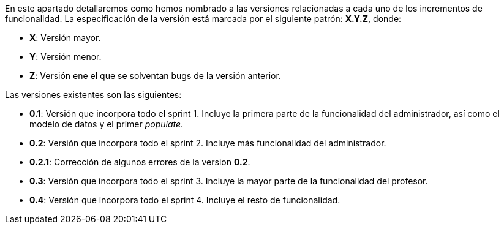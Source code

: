 
En este apartado detallaremos como hemos nombrado a las versiones relacionadas a cada uno de los incrementos de funcionalidad. La especificación de la versión está marcada por el siguiente patrón: **X.Y.Z**, donde:

* **X**: Versión mayor.
* **Y**: Versión menor.
* **Z**: Versión ene el que se solventan bugs de la versión anterior.

Las versiones existentes son las siguientes:

* **0.1**: Versión que incorpora todo el sprint 1. Incluye la primera parte de la funcionalidad del administrador, así como el modelo de datos y el primer _populate_.
* **0.2**: Versión que incorpora todo el sprint 2. Incluye más funcionalidad del administrador.
* **0.2.1**: Corrección de algunos errores de la version **0.2**.
* **0.3**: Versión que incorpora todo el sprint 3. Incluye la mayor parte de la funcionalidad del profesor.
* **0.4**: Versión que incorpora todo el sprint 4. Incluye el resto de funcionalidad.